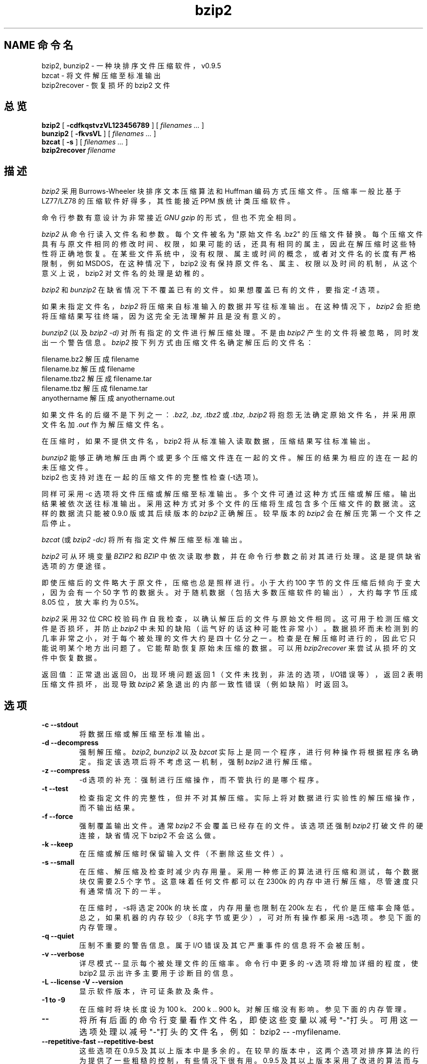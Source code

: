 \" 中文版版权所有 Liu JingSong, www.linuxforum.net 2000
\" 本文档可在遵照LDP GENERAL PUBLIC LICENSE，Version 1, September 1998
\" 中描述的条件下进行复制,且该文件发布时必须包含该文档．
\"
.TH bzip2 1
.SH NAME 命令名
.br
bzip2, bunzip2 \- 一种块排序文件压缩软件，v0.9.5
.br
bzcat \- 将文件解压缩至标准输出
.br
bzip2recover \- 恢复损坏的 bzip2 文件

.SH 总览
.ll +8
.B bzip2
.RB [ " \-cdfkqstvzVL123456789 " ]
[
.I "filenames \&..."
]
.br
.ll -8
.B bunzip2
.RB [ " \-fkvsVL " ]
[ 
.I "filenames \&..."
]
.br
.B bzcat
.RB [ " \-s " ]
[ 
.I "filenames \&..."
]
.br
.B bzip2recover
.I "filename"

.SH 描述
.I bzip2
采用 Burrows-Wheeler 块排序文本压缩算法和 Huffman 编码方式压缩文件。
压缩率一般比基于 LZ77/LZ78 的压缩软件好得多，其性能接近 PPM 族统计类
压缩软件。

命令行参数有意设计为非常接近
.I GNU gzip 
的形式，但也不完全相同。

.I bzip2
从命令行读入文件名和参数。 每个文件被名为 "原始文件名.bz2" 的压缩文件替换。
每个压缩文件具有与原文件相同的修改时间、 权限， 如果可能的话，
还具有相同的属主， 因此在解压缩时这些特性将正确地恢复。
在某些文件系统中， 没有权限、 属主或时间的概念，
或者对文件名的长度有严格限制， 例如 MSDOS， 在这种情况下，bzip2
没有保持原文件名、 属主、 权限以及时间的机制，
从这个意义上说，bzip2 对文件名的处理是幼稚的。

.I bzip2
和
.I bunzip2
在缺省情况下不覆盖已有的文件。 如果想覆盖已有的文件，要指定 \-f 选项。

如果未指定文件名，
.I bzip2
将压缩来自标准输入的数据并写往标准输出。在这种情况下，
.I bzip2
会拒绝将压缩结果写往终端，因为这完全无法理解并且是没有意义的。

.I bunzip2
(以及
.I bzip2 \-d) 
对所有指定的文件进行解压缩处理。不是由
.I bzip2
产生的文件将被忽略，同时发出一个警告信息。
.I bzip2
按下列方式由压缩文件名确定解压后的文件名：

       filename.bz2    解压成   filename
       filename.bz     解压成   filename
       filename.tbz2   解压成   filename.tar
       filename.tbz    解压成   filename.tar
       anyothername    解压成   anyothername.out

如果文件名的后缀不是下列之一：
.I .bz2, 
.I .bz, 
.I .tbz2
或
.I .tbz, 
.I .bzip2 
将抱怨无法确定原始文件名，并采用原文件名加
.I .out
作为解压缩文件名。

在压缩时，如果不提供文件名，bzip2 将从标准输入读取数据，压缩结果写往标准输出。

.I bunzip2 
能够正确地解压由两个或更多个压缩文件连在一起的文件。
解压的结果为相应的连在一起的未压缩文件。
 bzip2 也支持对连在一起的压缩文件的完整性检查(\-t选项)。

同样可采用 \-c 选项将文件压缩或解压缩至标准输出。
多个文件可通过这种方式压缩或解压缩。
输出结果被依次送往标准输出。 采用这种方式对多个文件的压缩将生成包含
多个压缩文件的数据流。这样的数据流只能被 0.9.0 版或其后续版本的
.I bzip2
正确解压。较早版本的
.I bzip2
会在解压完第一个文件之后停止。

.I bzcat
(或
.I bzip2 -dc) 
将所有指定文件解压缩至标准输出。

.I bzip2
可从环境变量
.I BZIP2
和
.I BZIP
中依次读取参数， 并在命令行参数之前对其进行处理。 这是提供缺省选项的方便途径。

即使压缩后的文件略大于原文件， 压缩也总是照样进行。
小于大约 100 字节的文件压缩后倾向于变大，
因为会有一个 50 字节的数据头。 对于随机数据 （包括大多数压缩软
件的输出）， 大约每字节压成 8.05 位， 放大率约为 0.5%。

.I bzip2
采用 32 位 CRC 校验码作自我检查，以确认解压后的文件与原始文件相同。
这可用于检测压缩文件是否损坏，并防止
.I bzip2
中未知的缺陷（运气好的话这种可能性非常小）。 数据损坏而未检测到的几率非常之小，
对于每个被处理的文件大约是四十亿分之一。
检查是在解压缩时进行的， 因此它只能说明某个地方出问题了。
它能帮助恢复原始未压缩的数据。可以用
.I bzip2recover
来尝试从损坏的文件中恢复数据。

返回值：正常退出返回 0， 出现环境问题返回 1
（文件未找到，非法的选项，I/O错误等），
返回 2 表明压缩文件损坏，出现导致
.I bzip2
紧急退出的内部一致性错误（例如缺陷）时返回 3。

.SH 选项
.TP
.B \-c --stdout
将数据压缩或解压缩至标准输出。
.TP
.B \-d --decompress
强制解压缩。
.I bzip2, 
.I bunzip2 
以及
.I bzcat 
实际上是同一个程序，进行何种操作将根据程序名确定。
指定该选项后将不考虑这一机制，强制
.I bzip2
进行解压缩。
.TP
.B \-z --compress
\-d 选项的补充：强制进行压缩操作，而不管执行的是哪个程序。
.TP
.B \-t --test
检查指定文件的完整性，但并不对其解压缩。
实际上将对数据进行实验性的解压缩操作，而不输出结果。
.TP
.B \-f --force
强制覆盖输出文件。通常
.I bzip2 
不会覆盖已经存在的文件。该选项还强制
.I bzip2 
打破文件的硬连接，缺省情况下 bzip2 不会这么做。
.TP
.B \-k --keep
在压缩或解压缩时保留输入文件（不删除这些文件）。
.TP
.B \-s --small
在压缩、 解压缩及检查时减少内存用量。 采用一种修正的算法进行压缩和测试，
每个数据块仅需要 2.5 个字节。
这意味着任何文件都可以在 2300k 的内存中进行解压缩，
尽管速度只有通常情况下的一半。

在压缩时，\-s将选定 200k 的块长度，内存用量也限制在 200k 左右，
代价是压缩率会降低。
总之，如果机器的内存较少（8兆字节或更少），
可对所有操作都采用\-s选项。参见下面的内存管理。
.TP
.B \-q --quiet
压制不重要的警告信息。属于 I/O 错误及其它严重事件的信息将不会被压制。
.TP
.B \-v --verbose
详尽模式 -- 显示每个被处理文件的压缩率。
命令行中更多的 \-v 选项将增加详细的程度，
使 bzip2 显示出许多主要用于诊断目的信息。
.TP
.B \-L --license -V --version
显示软件版本，许可证条款及条件。
.TP
.B \-1 to \-9
在压缩时将块长度设为 100 k、200 k ..  900 k。
对解压缩没有影响。参见下面的内存管理。
.TP
.B \--
将所有后面的命令行变量看作文件名，即使这些变量以减号"-"打头。
可用这一选项处理以减号"-"打头的文件名，
例如：bzip2 \-- \-myfilename.
.TP
.B \--repetitive-fast --repetitive-best
这些选项在 0.9.5 及其以上版本中是多余的。
在较早的版本中，这两个选项对排序算法
的行为提供了一些粗糙的控制，有些情况下很有用。
0.9.5 及其以上版本采用了改进的算法而与这些选项无关。

.SH 内存管理
.I bzip2 
按照数据块压缩大文件。 数据块长度同时影响数据的压缩率和压缩及解压缩时需要
的内存用量。 选项 \-1 至 \-9 将数据块长度分别指定为 100,000 字节至
900,000（缺省）字节。
在解压缩时， 压缩时使用的块长度从压缩文件的头中读取，
同时
.I bunzip2
分配出刚好够用的内存对文件进行解压缩。
由于数据块长度保存在压缩文件中， 所以在解压缩时不需要 \-1 至 \-9 这些选项，
因而将被忽略。

可以按下面的公式估计压缩和解压缩时的内存用量，单位为字节：

       压缩:   400k + ( 8 x 数据块长度 )

       解压缩: 100k + ( 4 x 数据块长度 ), 或
                      100k + ( 2.5 x 数据块长度 )

大数据块长度产生迅速缩小的临界返回 (give rapidly diminishing marginal returns)。
在小机器上使用
.I bzip2
时， 一个值得记住的事实是， 大多数压缩来自数据块长度的前 200 或 300k。
另外重要的一点是， 解压缩时内存的需要量是在压缩时用块长度选项设定的。

对于缺省用 900k 的数据块长度压缩的文件，
.I bunzip2
大约需要 3700k 字节的内存进行解压缩。为支持一台 4MB 机器上任何文件的解压缩，
.I bunzip2
有一个选项大约只需一半容量的内存，约 2300k 字节。 解压缩速度同样也降低一半。
因此应该只在需要时采用该选项。相应的选项标志为 \-s。

一般来说，应尽量采用内存允许的最大数据块长度，
因为这能达到最好的压缩率，
压缩和解压缩速度实质上不受块长度的影响。

另一个值得注意的问题是关于小于一个数据块长度的文件的， 也就是说， 所遇到的
大多数文件使用一个大数据块。 由于文件长度小于一个数据块长度，
实际使用到的内存与文件长度成正比。
例如，采用 \-9 选项压缩一个 20,000 字节的文件时，
将分配 7600k 的内存，
但其中只用到了 400k+20000*8=560k 字节。同样地，在解压缩时将分配
3700k 内存，但只用到 100k + 20000 * 4 = 180 k 字节。

下表总结了不同数据块长度下的内存用量。同时列出的还有 Calgary 文本压缩语料
库中的 14 个文件的压缩长度，这 14 个文件压缩前总长度为 3,141,622 字节。
这些数据显示了压缩率是如何随数据块长度变化的。
由于这一语料库主要由小文件组成， 所以这些数字并没有充分体现出大文件情况下，
采用大数据块所能达到的较高压缩率的优势。

           压缩时      解压缩     解压缩 -s     语料库文件
    Flag   内存用量   内存用量   选项内存用量   压缩长度

     -1      1200k       500k         350k      914704
     -2      2000k       900k         600k      877703
     -3      2800k      1300k         850k      860338
     -4      3600k      1700k        1100k      846899
     -5      4400k      2100k        1350k      845160
     -6      5200k      2500k        1600k      838626
     -7      6100k      2900k        1850k      834096
     -8      6800k      3300k        2100k      828642
     -9      7600k      3700k        2350k      828642

.SH 从损坏的文件中恢复数据
.I bzip2
按数据块对数据进行压缩，数据块长度通常为 900k 字节。每个数据块被独立地处理。
如果由于介质或传输错误导致多数据块的 .bz2 文件损坏，有可能将文件中未损坏的
数据块中的数据恢复。

压缩后的数据块以一个 48 位的结构分界，因而有可能在合理的范围内找到块边界。
每个数据块也带着自己的 32 位 CRC 校验码，因此可以区分损坏与未损坏的数据块。

.I bzip2recover
是一个简单的程序，它的功能是在 .bz2 文件中寻找数据块，并将每个数据块写到
自己的 .bz2 文件中。然后可以用
.I bzip2 
\-t
测试结果的完整性，将未损坏的部分解压缩。

.I bzip2recover
只有一个命令行变量，即损坏文件的名字。输出结果是一系列象 "rec0001file.bz2"、
"rec0002file.bz2" 这样的文件，
每个文件含有从损坏文件中找出的数据块。
输出文件名设计为在接下来的处理中可方便地使用通配符，
例如，"bzip2 -dc rec*file.bz2>recovered_data"，可按正确的次序列出文件。

.I bzip2recover
在处理大文件时最有用， 因为大文件含有很多数据块。
显然用它处理单个数据块的损坏文件不会有任何结果，
因为一个损坏的数据块是无法恢复的。
如果想尽量减少潜在的由于介质及传输错误导致的数据损坏，
可以考虑采用较小的数据块长度进行压缩。

.SH 有关性能的注解
在压缩的排序阶段， 相似的字符串将被聚集在一起。 因此， 对于包含很长重复符号
的文件， 例如象 "aabaabaabaab......" 这样的字符串（重复几百次）， 压缩速度会
比通常情况慢得多。 0.9.5 及其以上版本在处理这样的重复时， 速度比以前版本提高
了很多。 最坏情况与平均情况下的压缩时间之比约为 10:1。 对于以前的版本，
这一数字大约是 100:1 以上。你如果愿意，
可采用 \-vvvv 选项来非常详细地监视这一过程。

解压缩速度并不受这些现象的影响。

.I bzip2
通常分配出几兆字节的内存用于处理数据， 对这些内存的访问是以相当随机的方式
进行的。 这意味着， 压缩及解压缩的性能在很大程度上取决于机器上处理高速缓存
未命中的速度。 因此，
已经观察到对程序作很小的减少失败率的改动会导致不成比例的很大的性能
上的提升。 我设想
.I bzip2
在有大量高速缓存机器上的性能最佳。

.SH 警告
I/O 错误信息并不是很有用。
.I bzip2
会尽量探测 I/O 错误信息并干净地退出， 但问题的细节有时看上去很容易引起误解。

本手册页适用于 0.9.5 版的
.I bzip2。
由这一版本的 bzip2 产生的压缩数据与以前的公开版本 0.1pl2、0.9.0 完全兼容，
但有一个例外：0.9.0 及其以上版本能正确解压缩多个连在一起的压缩文件，0.1pl2
则不能， 它将在解压缩完数据流中的第一个文件之后停止。

.I bzip2recover
采用 32 位的整型数表示压缩文件中位的位置，
因此它无法处理大于 512 兆字节的文件。
但这一问题很容易解决。

.SH 作者
Julian Seward, jseward@acm.org.

http://www.muraroa.demon.co.uk

.I bzip2
包含的想法及概念至少归功于下列人员：
Michael Burrows 和 David Wheeler（块排序变换），
David Wheeler（Huffman 编码器），
Peter Fenwick（原始 bzip 的结构编程模型及许多改进），Alistair Moffat、
Ian Witten（原始 bzip 中的算法编码）。
我非常感激他们的帮助、 支持以及建议。 参见源发布的手册中有关文档来源中的线索。
Christian von Roques 曾鼓励我寻找更快的排序算法， 以提高压缩速度。 bela Lubkin
曾鼓励我改进最坏情况下的压缩性能。 很多人给我发来修补程序， 帮助解决移植问题，
租借机器，提出建议等。

.SH "[中文版维护人]"
.B Liu JingSong <js-liu@263.net>
.SH "[中文版最新更新]"
2001/01/31
.SH "[中国 Linux 论坛 man 手册页翻译计划]"
.BI http://cmpp.linuxforum.net
